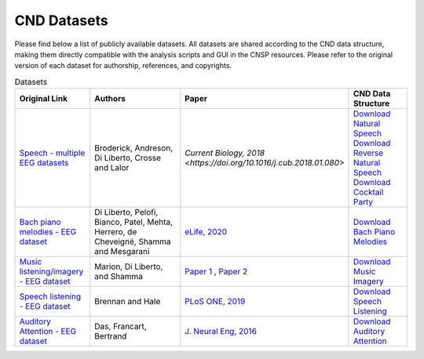 CND Datasets 
############

Please find below a list of publicly available datasets. All datasets are shared according to the CND data structure, making them directly compatible with the analysis scripts and GUI in the CNSP resources. Please refer to the original version of each dataset for authorship, references, and copyrights. 


.. list-table:: Datasets
   :widths: 25 50 25 25
   :header-rows: 1

   * - Original Link
     - Authors
     - Paper
     - CND Data Structure
   * - `Speech - multiple EEG datasets <https://doi.org/10.5061/dryad.070jc>`_   
     - Broderick, Andreson, Di Liberto, Crosse and Lalor 
     - `Current Biology, 2018 <https://doi.org/10.1016/j.cub.2018.01.080>` 
     - `Download Natural Speech <https://www.data.cnspworkshop.net/data/datasetCND_LalorNatSpeech.zip>`_ `Download Reverse Natural Speech <https://www.data.cnspworkshop.net/data/datasetCND_LalorNatSpeechReverse.zip>`_ `Download Cocktail Party <https://www.data.cnspworkshop.net/data/datasetCND_LalorCocktailParty.zip>`_
   * - `Bach piano melodies - EEG dataset <https://datadryad.org/stash/dataset/doi:10.5061/dryad.g1jwstqmh>`_
     - Di Liberto, Pelofi, Bianco, Patel, Mehta, Herrero, de Cheveigné, Shamma and Mesgarani
     - `eLife, 2020 <https://elifesciences.org/articles/51784>`_     
     - `Download Bach Piano Melodies <https://www.data.cnspworkshop.net/data/datasetCND_diliBach.zip>`_ 
   * - `Music listening/imagery - EEG dataset <https://doi.org/10.5061/dryad.dbrv15f0j>`_ 
     - Marion, Di Liberto, and Shamma 
     - `Paper 1 <https://t.co/h0hyH4JRAt?amp=1>`_ , `Paper 2 <https://t.co/njKaG7sBlW?amp=1>`_ 
     - `Download Music Imagery <https://www.data.cnspworkshop.net/data/datasetCND_musicImagery.zip>`_
   * - `Speech listening - EEG dataset <https://deepblue.lib.umich.edu/data/concern/data_sets/bg257f92t>`_ 
     - Brennan and Hale 
     - `PLoS ONE, 2019 <https://doi.org/10.1371/journal.pone.0207741>`_ 
     - `Download Speech Listening <https://www.data.cnspworkshop.net/data/AliceSpeech.zip>`_
   * - `Auditory Attention - EEG dataset <https://zenodo.org/record/3997352#.X0fP1sgza5g>`_ 
     - Das, Francart, Bertrand
     - `J. Neural Eng, 2016 <https://pubmed.ncbi.nlm.nih.gov/27618842/>`_
     - `Download Auditory Attention <https://www.data.cnspworkshop.net/data/AAD_KULeuven.zip>`_